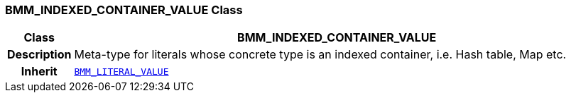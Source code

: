 === BMM_INDEXED_CONTAINER_VALUE Class

[cols="^1,3,5"]
|===
h|*Class*
2+^h|*BMM_INDEXED_CONTAINER_VALUE*

h|*Description*
2+a|Meta-type for literals whose concrete type is an indexed container, i.e. Hash table, Map etc.

h|*Inherit*
2+|`<<_bmm_literal_value_class,BMM_LITERAL_VALUE>>`

|===
